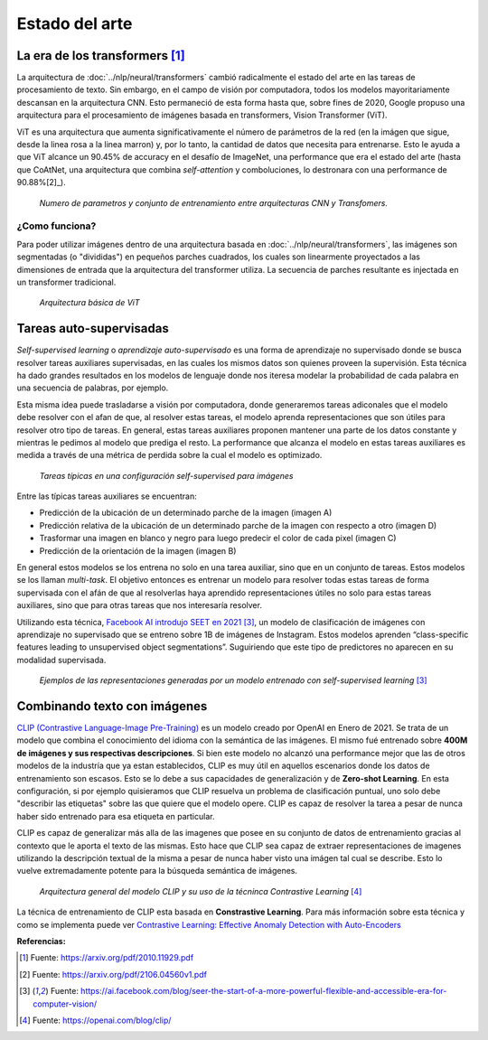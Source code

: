 Estado del arte
===============


La era de los transformers [1]_ 
-------------------------------
La arquitectura de :doc:`../nlp/neural/transformers` cambió radicalmente el estado del arte en las tareas de procesamiento de texto. Sin embargo, en el campo de visión por computadora, todos los modelos mayoritariamente descansan en la arquitectura CNN. Esto permaneció de esta forma hasta que, sobre fines de 2020, Google propuso una arquitectura para el procesamiento de imágenes basada en transformers, Vision Transformer (ViT).

ViT es una arquitectura que aumenta significativamente el número de parámetros de la red (en la imágen que sigue, desde la linea rosa a la linea marron) y, por lo tanto, la cantidad de datos que necesita para entrenarse. Esto le ayuda a que ViT alcance un 90.45% de accuracy en el desafío de ImageNet, una performance que era el estado del arte (hasta que CoAtNet, una arquitectura que combina `self-attention` y comboluciones, lo destronara con una performance de 90.88%[2]_).

.. figure:: _images/state_vit_params.png
  :alt: Numero de parametros y conjunto de entrenamiento entre arquitecturas CNN y Transfomers.
  :width: 500

  *Numero de parametros y conjunto de entrenamiento entre arquitecturas CNN y Transfomers.*


¿Como funciona?
^^^^^^^^^^^^^^^
Para poder utilizar imágenes dentro de una arquitectura basada en :doc:`../nlp/neural/transformers`, las imágenes son segmentadas (o "divididas") en pequeños parches cuadrados, los cuales son linearmente proyectados a las dimensiones de entrada que la arquitectura del transformer utiliza. La secuencia de parches resultante es injectada en un transformer tradicional.

.. figure:: _images/state_vit_architecture.png
  :alt: Arquitectura básica de ViT.

  *Arquitectura básica de ViT*


Tareas auto-supervisadas
------------------------
*Self-supervised learning* o *aprendizaje auto-supervisado* es una forma de aprendizaje no supervisado donde se busca resolver tareas auxiliares supervisadas, en las cuales los mismos datos son quienes proveen la supervisión. Esta técnica ha dado grandes resultados en los modelos de lenguaje donde nos iteresa modelar la probabilidad de cada palabra en una secuencia de palabras, por ejemplo.

Esta misma idea puede trasladarse a visión por computadora, donde generaremos tareas adiconales que el modelo debe resolver con el afan de que, al resolver estas tareas, el modelo aprenda representaciones que son útiles para resolver otro tipo de tareas. En general, estas tareas auxiliares proponen mantener una parte de los datos constante y mientras le pedimos al modelo que prediga el resto. La performance que alcanza el modelo en estas tareas auxiliares es medida a través de una métrica de perdida sobre la cual el modelo es optimizado.

.. figure:: _images/state_self_supervised.png
  :alt: Tareas típicas en una configuración self-supervised para imágenes.

  *Tareas típicas en una configuración self-supervised para imágenes*

Entre las típicas tareas auxiliares se encuentran:

- Predicción de la ubicación de un determinado parche de la imagen (imagen A)
- Predicción relativa de la ubicación de un determinado parche de la imagen con respecto a otro (imagen D)
- Trasformar una imagen en blanco y negro para luego predecir el color de cada pixel (imagen C)
- Predicción de la orientación de la imagen (imagen B)

En general estos modelos se los entrena no solo en una tarea auxiliar, sino que en un conjunto de tareas. Estos modelos se los llaman *multi-task*. El objetivo entonces es entrenar un modelo para resolver todas estas tareas de forma supervisada con el afán de que al resolverlas haya aprendido representaciones útiles no solo para estas tareas auxiliares, sino que para otras tareas que nos interesaría resolver.

Utilizando esta técnica, `Facebook AI introdujo SEET en 2021 <https://ai.facebook.com/blog/seer-the-start-of-a-more-powerful-flexible-and-accessible-era-for-computer-vision/>`_ [3]_, un modelo de clasificación de imágenes con aprendizaje no supervisado que se entreno sobre 1B de imágenes de Instagram. Estos modelos aprenden “class-specific features leading to unsupervised object segmentations”.
Suguiriendo que este tipo de predictores no aparecen en su modalidad supervisada.

.. figure:: _images/state_self_supervised_rep.png
  :alt: Ejemplos de las representaciones generadas por un modelo entrenado con self-supervised learning.

  *Ejemplos de las representaciones generadas por un modelo entrenado con self-supervised learning* [3]_

Combinando texto con imágenes
-----------------------------

`CLIP (Contrastive Language-Image Pre-Training) <https://openai.com/blog/clip/>`_ es un modelo creado por OpenAI en Enero de 2021. Se trata de un modelo que combina el conocimiento del idioma con la semántica de las imágenes. El mismo fué entrenado sobre **400M de imágenes y sus respectivas descripciones**. Si bien este modelo no alcanzó una performance mejor que las de otros modelos de la industría que ya estan establecidos, CLIP es muy útil en aquellos escenarios donde los datos de entrenamiento son escasos. Esto se lo debe a sus capacidades de generalización y de **Zero-shot Learning**. En esta configuración, si por ejemplo quisieramos que CLIP resuelva un problema de clasificación puntual, uno solo debe "describir las etiquetas" sobre las que quiere que el modelo opere. CLIP es capaz de resolver la tarea a pesar de nunca haber sido entrenado para esa etiqueta en particular.

CLIP es capaz de generalizar más alla de las imagenes que posee en su conjunto de datos de entrenamiento gracias al contexto que le aporta el texto de las mismas. Esto hace que CLIP sea capaz de extraer representaciones de imagenes utilizando la descripción textual de la misma a pesar de nunca haber visto una imágen tal cual se describe. Esto lo vuelve extremadamente potente para la búsqueda semántica de imágenes.

.. figure:: _images/state_clip_constrastive.png
  :alt: Arquitectura general del modelo CLIP y su uso de la técninca Contrastive Learning.

  *Arquitectura general del modelo CLIP y su uso de la técninca Contrastive Learning* [4]_

La técnica de entrenamiento de CLIP esta basada en **Constrastive Learning**. Para más información sobre esta técnica y como se implementa puede ver `Contrastive Learning: Effective Anomaly Detection with Auto-Encoders <https://santiagof.medium.com/contrastive-learning-effective-anomaly-detection-with-auto-encoders-98c6e1a78ada>`_


**Referencias:**

.. [1] Fuente: https://arxiv.org/pdf/2010.11929.pdf
.. [2] Fuente: https://arxiv.org/pdf/2106.04560v1.pdf 
.. [3] Fuente: https://ai.facebook.com/blog/seer-the-start-of-a-more-powerful-flexible-and-accessible-era-for-computer-vision/  
.. [4] Fuente: https://openai.com/blog/clip/


